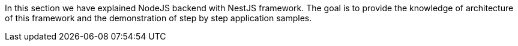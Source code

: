 In this section we have explained NodeJS backend with NestJS framework. The goal is to provide the knowledge of architecture of this framework and the demonstration of step by step application samples.